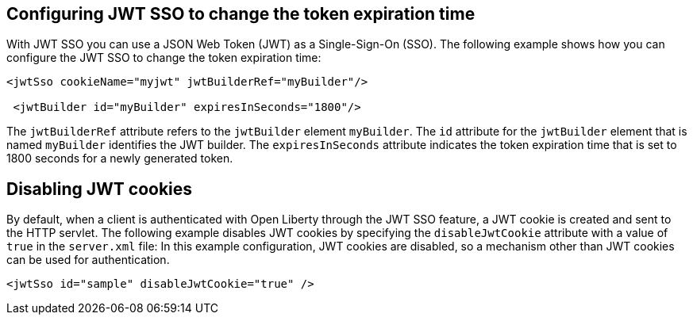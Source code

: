 == Configuring JWT SSO to change the token expiration time

With JWT SSO you can use a JSON Web Token (JWT) as a Single-Sign-On (SSO).
The following example shows how you can configure the JWT SSO to change the token expiration time:

[source, xml]
----
<jwtSso cookieName="myjwt" jwtBuilderRef="myBuilder"/>

 <jwtBuilder id="myBuilder" expiresInSeconds="1800"/>
----

The `jwtBuilderRef` attribute refers to the `jwtBuilder` element `myBuilder`.
The `id` attribute for the `jwtBuilder` element  that is named `myBuilder` identifies the JWT builder.
The `expiresInSeconds` attribute indicates the token expiration time that is set to 1800 seconds for a newly generated token.

== Disabling JWT cookies

By default, when a client is authenticated with Open Liberty through the JWT SSO feature, a JWT cookie is created and sent to the HTTP servlet.
The following example disables JWT cookies by specifying the `disableJwtCookie` attribute with a value of `true` in the `server.xml` file:
In this example configuration, JWT cookies are disabled, so a mechanism other than JWT cookies can be used for authentication.

[source, xml]
----
<jwtSso id="sample" disableJwtCookie="true" />
----
